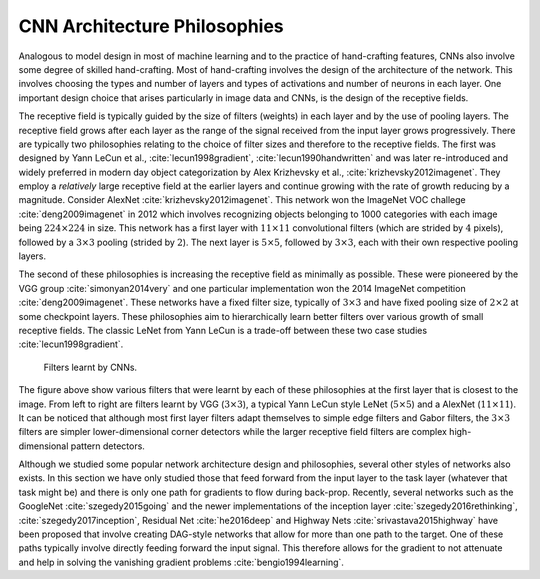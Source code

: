 CNN Architecture Philosophies
=============================

Analogous to model design in most of machine learning and to the practice of hand-crafting features,
CNNs also involve some degree of skilled hand-crafting.
Most of hand-crafting involves the design of the architecture of the network.
This involves choosing the types and number of layers and types of activations and number of neurons in each layer.
One important design choice that arises particularly in image data and CNNs, is the design of the receptive fields.

The receptive field is typically guided by the size of filters (weights) in each layer and by the 
use of pooling layers.
The receptive field grows after each layer as the range of the signal received from the input layer 
grows progressively.
There are typically two philosophies relating to the choice of filter sizes and therefore to the 
receptive fields. 
The first was designed by Yann LeCun et al., :cite:`lecun1998gradient`, :cite:`lecun1990handwritten`
and was later re-introduced and widely preferred in modern day object categorization by Alex Krizhevsky et al., 
:cite:`krizhevsky2012imagenet`.
They employ a *relatively* large receptive field at the earlier layers and continue growing with the
rate of growth reducing by a magnitude. 
Consider AlexNet :cite:`krizhevsky2012imagenet`.
This network won the ImageNet VOC challege :cite:`deng2009imagenet` in 2012 which involves 
recognizing objects belonging to 1000 categories with each image being :math:`224 \times 224` in size.
This network has a first layer with :math:`11 \times 11` convolutional filters (which are strided by :math:`4` pixels),
followed by a :math:`3 \times 3` pooling (strided by :math:`2`). 
The next layer is :math:`5 \times 5`, followed by :math:`3 \times 3`, each with their own respective pooling layers. 

The second of these philosophies is increasing the receptive field as minimally as possible. 
These were pioneered by the VGG group :cite:`simonyan2014very` and one particular implementation 
won the 2014 ImageNet competition :cite:`deng2009imagenet`.
These networks have a fixed filter size, typically of :math:`3 \times 3` and have fixed pooling size 
of :math:`2 \times 2` at some checkpoint layers. 
These philosophies aim to hierarchically learn better filters over various growth of small receptive fields.
The classic LeNet from Yann LeCun is a trade-off between these two case studies :cite:`lecun1998gradient`.

.. figure:: figures/filters.png
   :alt: Filters of CNNs.

   Filters learnt by CNNs. 
    
The figure above show various filters that were learnt by each of these philosophies at the first layer that is closest to the image. 
From left to right are filters learnt by VGG (:math:`3 \times 3`), a typical Yann LeCun style 
LeNet (:math:`5 \times 5`) and a AlexNet (:math:`11 \times 11`).
It can be noticed that although most first layer filters adapt themselves to simple edge filters and Gabor filters, the 
:math:`3 \times 3` filters are simpler lower-dimensional corner detectors while the larger receptive field 
filters are complex high-dimensional pattern detectors.

Although we studied some popular network architecture design and philosophies, several other styles of networks also exists. 
In this section we have only studied those that feed forward from the input layer to the task layer 
(whatever that task might be) and there is only one path for gradients to flow during back-prop. 
Recently, several networks such as the GoogleNet :cite:`szegedy2015going` and the newer 
implementations of the inception layer :cite:`szegedy2016rethinking`, :cite:`szegedy2017inception`, 
Residual Net :cite:`he2016deep` and Highway Nets :cite:`srivastava2015highway` have been proposed 
that involve creating DAG-style networks that allow for more than one path to the target.
One of these paths typically involve directly feeding forward the input signal.
This therefore allows for the gradient to not attenuate and help in solving the 
vanishing gradient problems :cite:`bengio1994learning`.